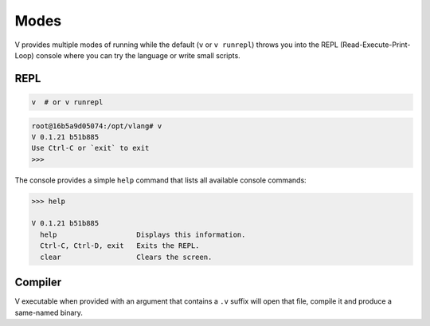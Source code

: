 Modes
=====

V provides multiple modes of running while the default (``v`` or ``v runrepl``)
throws you into the REPL (Read-Execute-Print-Loop) console where you can try
the language or write small scripts.

REPL
----

.. code:: shell

    v  # or v runrepl

.. code:: shell

    root@16b5a9d05074:/opt/vlang# v
    V 0.1.21 b51b885
    Use Ctrl-C or `exit` to exit
    >>>

The console provides a simple ``help`` command that lists all available console
commands:

.. code:: shell

    >>> help

    V 0.1.21 b51b885
      help                   Displays this information.
      Ctrl-C, Ctrl-D, exit   Exits the REPL.
      clear                  Clears the screen.

Compiler
--------

V executable when provided with an argument that contains a ``.v`` suffix will
open that file, compile it and produce a same-named binary.
